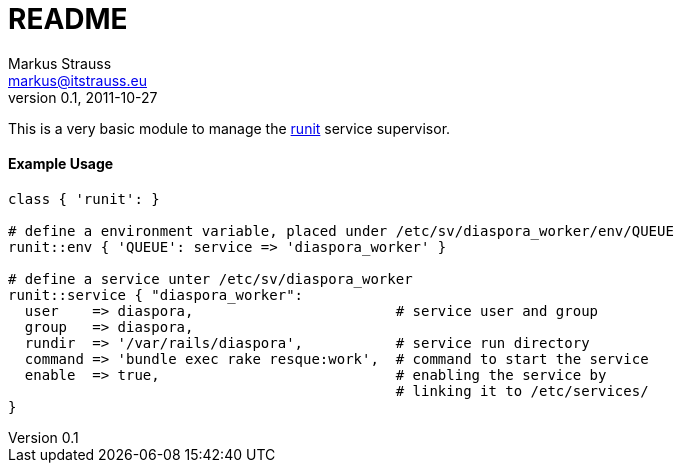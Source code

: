 README
======
Markus Strauss <markus@itstrauss.eu>
v0.1, 2011-10-27

This is a very basic module to manage the http://smarden.org/runit/[runit] service supervisor.

Example Usage
^^^^^^^^^^^^^

[source,txt]
---------------------------------------------------------------------
class { 'runit': }

# define a environment variable, placed under /etc/sv/diaspora_worker/env/QUEUE
runit::env { 'QUEUE': service => 'diaspora_worker' }

# define a service unter /etc/sv/diaspora_worker
runit::service { "diaspora_worker":
  user    => diaspora,                        # service user and group
  group   => diaspora,
  rundir  => '/var/rails/diaspora',           # service run directory
  command => 'bundle exec rake resque:work',  # command to start the service
  enable  => true,                            # enabling the service by
                                              # linking it to /etc/services/
}
---------------------------------------------------------------------
